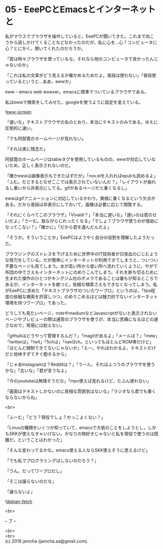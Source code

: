 #+OPTIONS: toc:nil
#+OPTIONS: \n:t

* 05 - EeePCとEmacsとインターネットと

  私がマウスでブラウザを操作していると，EeePCが聞いてきた。これまで向こうから話しかけてくることなどなかったのだが，私に心を…心？コンピュータに心？とにかく，開いてくれたのだろうか。

  「君は時々ブラウザを使っているな。それなら他のコンピュータで良かったんじゃないのか」

  「これは私の文章がどう見えるか確かめるためだよ。普段は使わない」「普段使っているというと…ああ，ewwか」

  eww -- emacs web wowser。emacsに標準でついているブラウザである。

  私はewwで検索をしてみせた。googleを使うように設定を変えている。

  ![[./gitbook/images/03.png][eww-screen]]

  「速いな」テキストブラウザの名のとおり，本当にテキストのみである。ゆえに圧倒的に速い。

  「でも阿部寛のホームページが見れない」

  「それは実に残念だ」

  阿部寛のホームページはtableタグを使用しているものの，ewwが対応していないため，正しく表示されないのだ。

  「確かewwは画像表示もできたはずだが」「nov.elを入れればepubも読めるよ」「ふむ。だとするとなぜここでは表示されていないんだ？」「レイアウトが崩れるし重いから非表示にしてる。gifがあるページだと重くなるし」

  ewwはgifアニメーションに対応しているかわり，異様に重くなるという欠点がある。だから普段は非表示にしておいて，画像は必要に応じて閲覧する。

  「それにくらべてこのブラウザ」「Vivaldi？」「本当に遅いな」「遅いのは君のせいだよ」「うーむ。我ながらじれったくなる」「でしょ？ブラウザ使うのが億劫になってこない？」「確かに」「だから君を選んだんだよ」

  「そうか。そういうことか」EeePCはようやく自分の役割を理解したようだった。

  ブラウジングのストレスを下げるために世界中のIT技術者が日夜血のにじむような努力をしている。だが簡単にインターネットが利用できてしまうと，ついつい不要なページも見てしまう。水が高い所から低い所へ流れていくように，やがて布団の中でさえもインターネットにのめりこんでしまう。それを断ち切るために生まれた傑作のひとつがキングジム社のポメラであることは誰もが知るところであるが，インターネットを絶つと，些細な検索さえもできなくなってしまう。私がEeePCに求めた「テキストブラウザのついたワープロ」というのは，「tips程度の些細な検索を許容しつつ，のめりこめるほどは魅力的でないインターネット環境を持つワープロ」であった。

  どうしても見たいページ，noteやmediumなどJavascriptがないと表示されないページやプレビューの際は通常のブラウザを使うが，本当に苦痛になるほどの遅さなので，常用には耐えない。

  「githubはどうやって管理するんだ？」「magitがあるよ」「メールは？」「mew」「twitterは」「twit」「5chは」「navi2ch。といってもほとんどROM専だけど」「ほとんど規制できてないじゃないか」「えー。やればわかるよ。テキストだけだと地味すぎてすぐ飽きるから」

  「じゃあInstagramは？Redditは？」「うーん，それはふつうのブラウザを使うかな」「古いな」「君が言うなよ」

  「今のyoutubeは無理そうだな」「mpv使えば見れるけど，たぶん使わない」

  「画面はテキストしかないのに貧相な雰囲気はないな」「ラジオなら君でも重くならないからね」

  <br>

  「ふーむ」「どう？現役でしょ？かっこよくない？」

  「Linuxの種類をいくつか知っていて，emacsで大抵のことをしようとし，しかもSKKが使えなきゃいけない。かなりの物好きじゃないと私を現役で使うのは困難だ，ということはわかった」

  「そんな変わってるかな。emacs使える人ならSKK使えそうに思えるけど」

  「でも私でプログラミングはしないのだろう？」

  「うん。だってワープロだし」

  「そこは譲らないのだな」

  「譲らないよ」

  ![[./gitbook/images/04.png][debian-fetch]]

  <br>

  -- 了 --

  <br>
  <br>
  (c) 2018 jamcha (jamcha.aa@gmail.com).

  [[http://creativecommons.org/licenses/by-sa/4.0/deed][file:http://i.creativecommons.org/l/by-sa/4.0/88x31.png]]
